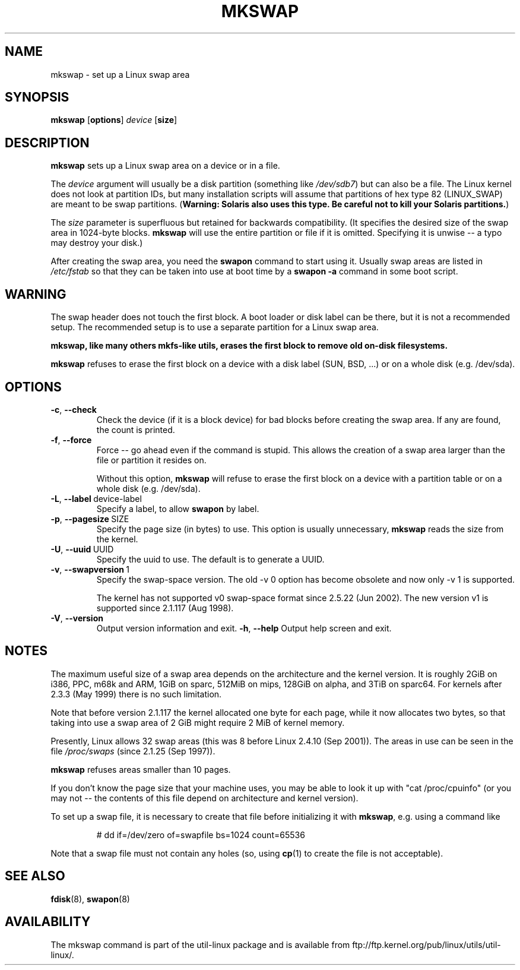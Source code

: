 .\" Copyright 1998 Andries E. Brouwer (aeb@cwi.nl)
.\"
.\" May be distributed under the GNU General Public License
.\" Rewritten for 2.1.117, aeb, 981010.
.\"
.TH MKSWAP 8 "13 March 2009" "Linux" "Linux Programmer's Manual"
.SH NAME
mkswap \- set up a Linux swap area
.SH SYNOPSIS
.B mkswap
.RB [ options ]
.IR device
.RB [ size ]
.SH DESCRIPTION
.B mkswap
sets up a Linux swap area on a device or in a file.

The
.I device
argument will usually be a disk partition (something like
.IR /dev/sdb7 )
but can also be a file.
The Linux kernel does not look at partition IDs, but
many installation scripts will assume that partitions
of hex type 82 (LINUX_SWAP) are meant to be swap partitions.
(\fBWarning: Solaris also uses this type.  Be careful not to kill
your Solaris partitions.\fP)

The
.I size
parameter is superfluous but retained for backwards compatibility.
(It specifies the desired size of the swap area in 1024-byte blocks.
.B mkswap
will use the entire partition or file if it is omitted.
Specifying it is unwise -- a typo may destroy your disk.)

After creating the swap area, you need the
.B swapon
command to start using it.  Usually swap areas are listed in
.I /etc/fstab
so that they can be taken into use at boot time by a
.B swapon -a
command in some boot script.

.SH WARNING
The swap header does not touch the first block.  A boot loader or disk label
can be there, but it is not a recommended setup.  The recommended setup is to
use a separate partition for a Linux swap area.

.B mkswap, like many others mkfs-like utils, erases the first block to remove
.B old on-disk filesystems.

.B mkswap
refuses to erase the first block on a device with a disk
label (SUN, BSD, ...) or on a whole disk (e.g. /dev/sda).

.SH OPTIONS
.TP
.BR \-c , " \-\-check"
Check the device (if it is a block device) for bad blocks
before creating the swap area.
If any are found, the count is printed.
.TP
.BR \-f , " \-\-force"
Force -- go ahead even if the command is stupid.
This allows the creation of a swap area larger than the file
or partition it resides on.

Without this option,
.B mkswap
will refuse to erase the first block on a device with a partition table or on
a whole disk (e.g. /dev/sda).
.TP
.BR \-L , " \-\-label" \ device-label
Specify a label, to allow
.B swapon
by label.
.TP
.BR \-p , " \-\-pagesize" \ SIZE
Specify the page size (in bytes) to use.  This option is usually unnecessary,
.B mkswap
reads the size from the kernel.
.TP
.BR \-U , " \-\-uuid" \ UUID
Specify the uuid to use.  The default is to generate a UUID.
.TP
.BR \-v , " \-\-swapversion" \ 1
Specify the swap-space version.  The old \-v 0 option has become obsolete
and now only \-v 1 is supported.

The kernel has not supported v0 swap-space format since 2.5.22 (Jun 2002).
The new version v1 is supported since 2.1.117 (Aug 1998).
.TP
.BR \-V , " \-\-version"
Output version information and exit.
.BR \-h , " \-\-help"
Output help screen and exit.

.SH NOTES
The maximum useful size of a swap area depends on the architecture and
the kernel version.
It is roughly 2GiB on i386, PPC, m68k and ARM, 1GiB on sparc, 512MiB on mips,
128GiB on alpha, and 3TiB on sparc64.  For kernels after 2.3.3 (May 1999) there is no
such limitation.

Note that before version 2.1.117 the kernel allocated one byte for each page,
while it now allocates two bytes, so that taking into use a swap area of 2 GiB
might require 2 MiB of kernel memory.

Presently, Linux allows 32 swap areas (this was 8 before Linux 2.4.10 (Sep 2001)).
The areas in use can be seen in the file
.I /proc/swaps
(since 2.1.25 (Sep 1997)).

.B mkswap
refuses areas smaller than 10 pages.

If you don't know the page size that your machine uses, you may be
able to look it up with "cat /proc/cpuinfo" (or you may not --
the contents of this file depend on architecture and kernel version).

To set up a swap file, it is necessary to create that file before
initializing it with
.BR mkswap ,
e.g. using a command like

.nf
.RS
# dd if=/dev/zero of=swapfile bs=1024 count=65536
.RE
.fi

Note that a swap file must not contain any holes (so, using
.BR cp (1)
to create the file is not acceptable).


.SH "SEE ALSO"
.BR fdisk (8),
.BR swapon (8)
.SH AVAILABILITY
The mkswap command is part of the util-linux package and is available from
ftp://ftp.kernel.org/pub/linux/utils/util-linux/.
